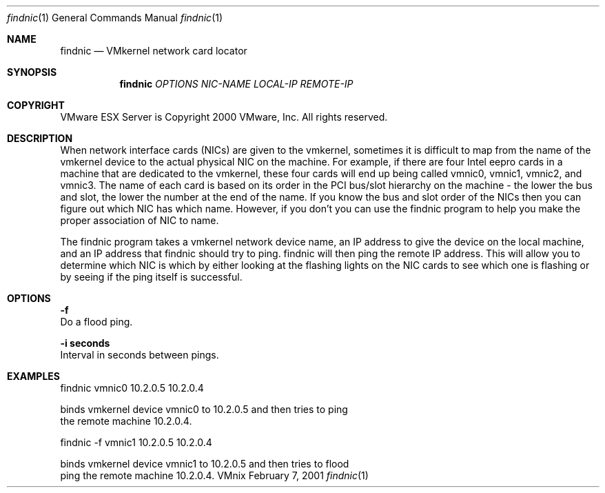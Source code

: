 .\" Copyright 2000 VMware, Inc.  All rights reserved.
.\"
.\" Print with groff -mandoc <thisfile> | lpr
.Dd February 7, 2001
.Dt findnic 1
.Os VMnix
.Sh NAME
.Nm findnic
.Nd VMkernel network card locator
.Sh SYNOPSIS
.Nm findnic
\fIOPTIONS\fR 
\fINIC-NAME\fR 
\fILOCAL-IP\fR 
\fIREMOTE-IP\fR
.Sh COPYRIGHT
.if n VMware ESX Server is Copyright 2000 VMware, Inc.  All rights reserved.
.if t VMware ESX Server is Copyright 2000 VMware, Inc.  All rights reserved.
.Sh DESCRIPTION
When network interface cards (NICs) are given to the vmkernel, sometimes it
is difficult to map from the name of the vmkernel device to the actual 
physical NIC on the machine.  For example, if there are four Intel eepro cards in
a machine that are dedicated to the vmkernel, these four cards will end up
being called vmnic0, vmnic1, vmnic2, and vmnic3.  The name of each card
is based on its order in the PCI bus/slot hierarchy on the machine - the lower
the bus and slot, the lower the number at the end of the name.  If you know the
bus and slot order of the NICs then you can figure out which NIC has which name.
However, if you don't you can use the findnic program to help you make the
proper association of NIC to name.
.Pp
The findnic program takes a vmkernel network device name, an IP address
to give the device on the local machine, and an IP address that findnic should
try to ping.  findnic will then ping the remote IP address.  This will allow you
to determine which NIC is which by either looking at the flashing lights on the
NIC cards to see which one is flashing or by seeing if the ping itself is
successful.
.Sh OPTIONS
.br
\fB-f\fR
.br
    Do a flood ping.
.br

\fB-i seconds\fR
.br
    Interval in seconds between pings.

.Sh EXAMPLES

findnic vmnic0 10.2.0.5 10.2.0.4

    binds vmkernel device vmnic0 to 10.2.0.5 and then tries to ping
    the remote machine 10.2.0.4.

findnic -f vmnic1 10.2.0.5 10.2.0.4

   binds vmkernel device vmnic1 to 10.2.0.5 and then tries to flood 
   ping the remote machine 10.2.0.4.
